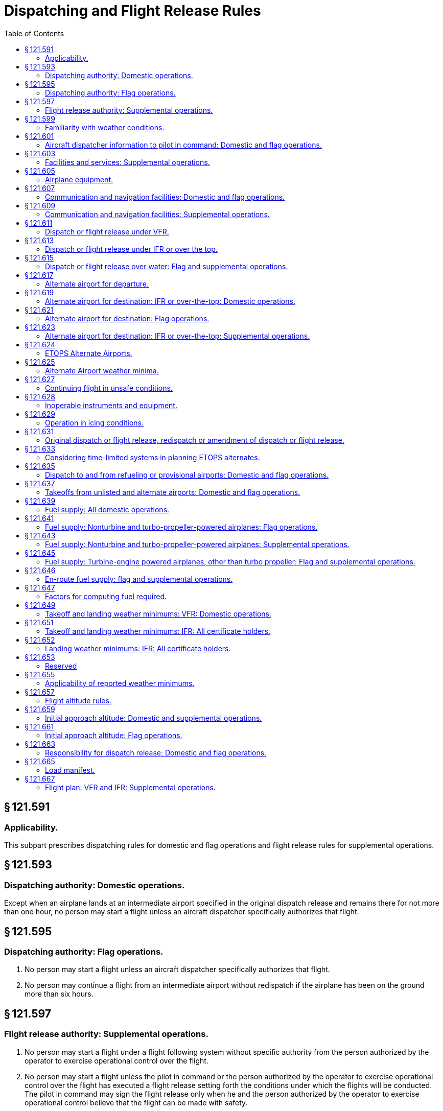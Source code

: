 # Dispatching and Flight Release Rules
:toc:

## § 121.591

### Applicability.

This subpart prescribes dispatching rules for domestic and flag operations and flight release rules for supplemental operations.

## § 121.593

### Dispatching authority: Domestic operations.

Except when an airplane lands at an intermediate airport specified in the original dispatch release and remains there for not more than one hour, no person may start a flight unless an aircraft dispatcher specifically authorizes that flight.

## § 121.595

### Dispatching authority: Flag operations.

. No person may start a flight unless an aircraft dispatcher specifically authorizes that flight.
. No person may continue a flight from an intermediate airport without redispatch if the airplane has been on the ground more than six hours.

## § 121.597

### Flight release authority: Supplemental operations.

. No person may start a flight under a flight following system without specific authority from the person authorized by the operator to exercise operational control over the flight.
              
. No person may start a flight unless the pilot in command or the person authorized by the operator to exercise operational control over the flight has executed a flight release setting forth the conditions under which the flights will be conducted. The pilot in command may sign the flight release only when he and the person authorized by the operator to exercise operational control believe that the flight can be made with safety.
. No person may continue a flight from an intermediate airport without a new flight release if the aircraft has been on the ground more than six hours.

## § 121.599

### Familiarity with weather conditions.

. *Domestic and flag operations.* No aircraft dispatcher may release a flight unless he is thoroughly familiar with reported and forecast weather conditions on the route to be flown.
. *Supplemental operations.* No pilot in command may begin a flight unless he is thoroughly familiar with reported and forecast weather conditions on the route to be flown.

## § 121.601

### Aircraft dispatcher information to pilot in command: Domestic and flag operations.

. The aircraft dispatcher shall provide the pilot in command all available current reports or information on airport conditions and irregularities of navigation facilities that may affect the safety of the flight.
. Before beginning a flight, the aircraft dispatcher shall provide the pilot in command with all available weather reports and forecasts of weather phenomena that may affect the safety of flight, including adverse weather phenomena, such as clear air turbulence, thunderstorms, and low altitude wind shear, for each route to be flown and each airport to be used.
. During a flight, the aircraft dispatcher shall provide the pilot in command any additional available information of meteorological conditions (including adverse weather phenomena, such as clear air turbulence, thunderstorms, and low altitude wind shear), and irregularities of facilities and services that may affect the safety of the flight.

## § 121.603

### Facilities and services: Supplemental operations.

. Before beginning a flight, each pilot in command shall obtain all available current reports or information on airport conditions and irregularities of navigation facilities that may affect the safety of the flight.
. During a flight, the pilot in command shall obtain any additional available information of meteorological conditions and irregularities of facilities and services that may affect the safety of the flight.

## § 121.605

### Airplane equipment.

No person may dispatch or release an airplane unless it is airworthy and is equipped as prescribed in § 121.303.

## § 121.607

### Communication and navigation facilities: Domestic and flag operations.

. Except as provided in paragraph (b) of this section for a certificate holder conducting flag operations, no person may dispatch an airplane over an approved route or route segment unless the communication and navigation facilities required by §§ 121.99 and 121.103 for the approval of that route or segment are in satisfactory operating condition.
. If, because of technical reasons or other reasons beyond the control of a certificate holder conducting flag operations, the facilities required by §§ 121.99 and 121.103 are not available over a route or route segment outside the United States, the certificate holder may dispatch an airplane over that route or route segment if the pilot in command and dispatcher find that communication and navigation facilities equal to those required are available and are in satisfactory operating condition.

## § 121.609

### Communication and navigation facilities: Supplemental operations.

No person may release an aircraft over any route or route segment unless communication and navigation facilities equal to those required by § 121.121 are in satisfactory operating condition.

## § 121.611

### Dispatch or flight release under VFR.

No person may dispatch or release an aircraft for VFR operation unless the ceiling and visibility en route, as indicated by available weather reports or forecasts, or any combination thereof, are and will remain at or above applicable VFR minimums until the aircraft arrives at the airport or airports specified in the dispatch or flight release.

## § 121.613

### Dispatch or flight release under IFR or over the top.

Except as provided in § 121.615, no person may dispatch or release an aircraft for operations under IFR or over-the-top, unless appropriate weather reports or forecasts, or any combination thereof, indicate that the weather conditions will be at or above the authorized minimums at the estimated time of arrival at the airport or airports to which dispatched or released.

## § 121.615

### Dispatch or flight release over water: Flag and supplemental operations.

. No person may dispatch or release an aircraft for a flight that involves extended overwater operation unless appropriate weather reports or forecasts or any combination thereof, indicate that the weather conditions will be at or above the authorized minimums at the estimated time of arrival at any airport to which dispatched or released or to any required alternate airport.
. Each certificate holder conducting a flag or supplemental operation or a domestic operation within the State of Alaska shall conduct extended overwater operations under IFR unless it shows that operating under IFR is not necessary for safety.
. Each certificate holder conducting a flag or supplemental operation or a domestic operation within the State of Alaska shall conduct other overwater operations under IFR if the Administrator determines that operation under IFR is necessary for safety.
. Each authorization to conduct extended overwater operations under VFR and each requirement to conduct other overwater operations under IFR will be specified in the certificate holder's operations specifications.

## § 121.617

### Alternate airport for departure.

. If the weather conditions at the airport of takeoff are below the landing minimums in the certificate holder's operations specifications for that airport, no person may dispatch or release an aircraft from that airport unless the dispatch or flight release specifies an alternate airport located within the following distances from the airport of takeoff:
.. *Aircraft having two engines.* Not more than one hour from the departure airport at normal cruising speed in still air with one engine inoperative.
.. *Aircraft having three or more engines.* Not more than two hours from the departure airport at normal cruising speed in still air with one engine inoperative.
. For the purpose of paragraph (a) of this section, the alternate airport weather conditions must meet the requirements of the certificate holder's operations specifications.
. No person may dispatch or release an aircraft from an airport unless he lists each required alternate airport in the dispatch or flight release.

## § 121.619

### Alternate airport for destination: IFR or over-the-top: Domestic operations.

. No person may dispatch an airplane under IFR or over-the-top unless he lists at least one alternate airport for each destination airport in the dispatch release. When the weather conditions forecast for the destination and first alternate airport are marginal at least one additional alternate must be designated. However, no alternate airport is required if for at least 1 hour before and 1 hour after the estimated time of arrival at the destination airport the appropriate weather reports or forecasts, or any combination of them, indicate—
.. The ceiling will be at least 2,000 feet above the airport elevation; and
.. Visibility will be at least 3 miles.
. For the purposes of paragraph (a) of this section, the weather conditions at the alternate airport must meet the requirements of § 121.625.
. No person may dispatch a flight unless he lists each required alternate airport in the dispatch release.

## § 121.621

### Alternate airport for destination: Flag operations.

. No person may dispatch an airplane under IFR or over-the-top unless he lists at least one alternate airport for each destination airport in the dispatch release, unless—
.. The flight is scheduled for not more than 6 hours and, for at least 1 hour before and 1 hour after the estimated time of arrival at the destination airport, the appropriate weather reports or forecasts, or any combination of them, indicate the ceiling will be:
... At least 1,500 feet above the lowest circling MDA, if a circling approach is required and authorized for that airport; or
... At least 1,500 feet above the lowest published instrument approach minimum or 2,000 feet above the airport elevation, whichever is greater; and
... The visibility at that airport will be at least 3 miles, or 2 miles more than the lowest applicable visibility minimums, whichever is greater, for the instrument approach procedures to be used at the destination airport; or
.. The flight is over a route approved without an available alternate airport for a particular destination airport and the airplane has enough fuel to meet the requirements of § 121.641(b) or § 121.645(c).
. For the purposes of paragraph (a) of this section, the weather conditions at the alternate airport must meet the requirements of the certificate holder's operations specifications.
. No person may dispatch a flight unless he lists each required alternate airport in the dispatch release.

## § 121.623

### Alternate airport for destination: IFR or over-the-top: Supplemental operations.

. Except as provided in paragraph (b) of this section, each person releasing an aircraft for operation under IFR or over-the-top shall list at least one alternate airport for each destination airport in the flight release.
. An alternate airport need not be designated for IFR or over-the-top operations where the aircraft carries enough fuel to meet the requirements of §§ 121.643 and 121.645 for flights outside the 48 contiguous States and the District of Columbia over routes without an available alternate airport for a particular airport of destination.
. For the purposes of paragraph (a) of this section, the weather requirements at the alternate airport must meet the requirements of the certificate holder's operations specifications.
. No person may release a flight unless he lists each required alternate airport in the flight release.

## § 121.624

### ETOPS Alternate Airports.

. No person may dispatch or release an airplane for an ETOPS flight unless enough ETOPS Alternate Airports are listed in the dispatch or flight release such that the airplane remains within the authorized ETOPS maximum diversion time. In selecting these ETOPS Alternate Airports, the certificate holder must consider all adequate airports within the authorized ETOPS diversion time for the flight that meet the standards of this part.
. No person may list an airport as an ETOPS Alternate Airport in a dispatch or flight release unless, when it might be used (from the earliest to the latest possible landing time)—
.. The appropriate weather reports or forecasts, or any combination thereof, indicate that the weather conditions will be at or above the ETOPS Alternate Airport minima specified in the certificate holder's operations specifications; and
.. The field condition reports indicate that a safe landing can be made.
. Once a flight is en route, the weather conditions at each ETOPS Alternate Airport must meet the requirements of § 121.631 (c).
. No person may list an airport as an ETOPS Alternate Airport in the dispatch or flight release unless that airport meets the public protection requirements of § 121.97(b)(1)(ii).

## § 121.625

### Alternate Airport weather minima.

Except as provided in § 121.624 for ETOPS Alternate Airports, no person may list an airport as an alternate in the dispatch or flight release unless the appropriate weather reports or forecasts, or any combination thereof, indicate that the weather conditions will be at or above the alternate weather minima specified in the certificate holder's operations specifications for that airport when the flight arrives.

## § 121.627

### Continuing flight in unsafe conditions.

. No pilot in command may allow a flight to continue toward any airport to which it has been dispatched or released if, in the opinion of the pilot in command or dispatcher (domestic and flag operations only), the flight cannot be completed safely; unless, in the opinion of the pilot in command, there is no safer procedure. In that event, continuation toward that airport is an emergency situation as set forth in § 121.557.
. If any instrument or item of equipment required under this chapter for the particular operation becomes inoperative en route, the pilot in command shall comply with the approved procedures for such an occurrence as specified in the certificate holder's manual.

## § 121.628

### Inoperable instruments and equipment.

. No person may take off an airplane with inoperable instruments or equipment installed unless the following conditions are met:
.. An approved Minimum Equipment List exists for that airplane.
.. The certificate-holding district office has issued the certificate holder operations specifications authorizing operations in accordance with an approved Minimum Equipment List. The flight crew shall have direct access at all times prior to flight to all of the information contained in the approved Minimum Equipment List through printed or other means approved by the Administrator in the certificate holders operations specifications. An approved Minimum Equipment List, as authorized by the operations specifications, constitutes an approved change to the type design without requiring recertification.
.. The approved Minimum Equipment List must:
... Be prepared in accordance with the limitations specified in paragraph (b) of this section.
... Provide for the operation of the airplane with certain instruments and equipment in an inoperable condition.
.. Records identifying the inoperable instruments and equipment and the information required by paragraph (a)(3)(ii) of this section must be available to the pilot.
.. The airplane is operated under all applicable conditions and limitations contained in the Minimum Equipment List and the operations specifications authorizing use of the Minimum Equipment List.
. The following instruments and equipment may not be included in the Minimum Equipment List:
.. Instruments and equipment that are either specifically or otherwise required by the airworthiness requirements under which the airplane is type certificated and which are essential for safe operations under all operating conditions.
.. Instruments and equipment required by an airworthiness directive to be in operable condition unless the airworthiness directive provides otherwise.
.. Instruments and equipment required for specific operations by this part.
. Notwithstanding paragraphs (b)(1) and (b)(3) of this section, an airplane with inoperable instruments or equipment may be operated under a special flight permit under §§ 21.197 and 21.199 of this chapter.

## § 121.629

### Operation in icing conditions.

. No person may dispatch or release an aircraft, continue to operate an aircraft en route, or land an aircraft when in the opinion of the pilot in command or aircraft dispatcher (domestic and flag operations only), icing conditions are expected or met that might adversely affect the safety of the flight.
. No person may take off an aircraft when frost, ice, or snow is adhering to the wings, control surfaces, propellers, engine inlets, or other critical surfaces of the aircraft or when the takeoff would not be in compliance with paragraph (c) of this section. Takeoffs with frost under the wing in the area of the fuel tanks may be authorized by the Administrator.
. Except as provided in paragraph (d) of this section, no person may dispatch, release, or take off an aircraft any time conditions are such that frost, ice, or snow may reasonably be expected to adhere to the aircraft, unless the certificate holder has an approved ground deicing/anti-icing program in its operations specifications and unless the dispatch, release, and takeoff comply with that program. The approved ground deicing/anti-icing program must include at least the following items:
.. A detailed description of—
... How the certificate holder determines that conditions are such that frost, ice, or snow may reasonably be expected to adhere to the aircraft and that ground deicing/anti-icing operational procedures must be in effect;
... Who is responsible for deciding that ground deicing/anti-icing operational procedures must be in effect;
... The procedures for implementing ground deicing/anti-icing operational procedures;
... The specific duties and responsibilities of each operational position or group responsible for getting the aircraft safely airborne while ground deicing/anti-icing operational procedures are in effect.
.. Initial and annual recurrent ground training and testing for flight crewmembers and qualification for all other affected personnel (e.g., aircraft dispatchers, ground crews, contract personnel) concerning the specific requirements of the approved program and each person's responsibilities and duties under the approved program, specifically covering the following areas:
... The use of holdover times.
... Aircraft deicing/anti-icing procedures, including inspection and check procedures and responsibilities.
... Communications procedures.
... Aircraft surface contamination (i.e., adherence of frost, ice, or snow) and critical area identification, and how contamination adversely affects aircraft performance and flight characteristics.
... Types and characteristics of deicing/anti-icing fluids.
... Cold weather preflight inspection procedures;
... Techniques for recognizing contamination on the aircraft.
.. The certificate holder's holdover timetables and the procedures for the use of these tables by the certificate holder's personnel. Holdover time is the estimated time deicing/anti-icing fluid will prevent the formation of frost or ice and the accumulation of snow on the protected surfaces of an aircraft. Holdover time begins when the final application of deicing/anti-icing fluid commences and expires when the deicing/anti-icing fluid applied to the aircraft loses its effectiveness. The holdover times must be supported by data acceptable to the Administrator. The certificate holder's program must include procedures for flight crewmembers to increase or decrease the determined holdover time in changing conditions. The program must provide that takeoff after exceeding any maximum holdover time in the certificate holder's holdover timetable is permitted only when at least one of the following conditions exists:
... A pretakeoff contamination check, as defined in paragraph (c)(4) of this section, determines that the wings, control surfaces, and other critical surfaces, as defined in the certificate holder's program, are free of frost, ice, or snow.
... It is otherwise determined by an alternate procedure approved by the Administrator in accordance with the certificate holder's approved program that the wings, control surfaces, and other critical surfaces, as defined in the certificate holder's program, are free of frost, ice, or snow.
... The wings, control surfaces, and other critical surfaces are redeiced and a new holdover time is determined.
.. Aircraft deicing/anti-icing procedures and responsibilities, pretakeoff check procedures and responsibilities, and pretakeoff contamination check procedures and responsibilities. A pretakeoff check is a check of the aircraft's wings or representative aircraft surfaces for frost, ice, or snow within the aircraft's holdover time. A pretakeoff contamination check is a check to make sure the wings, control surfaces, and other critical surfaces, as defined in the certificate holder's program, are free of frost, ice, and snow. It must be conducted within five minutes prior to beginning take off. This check must be accomplished from outside the aircraft unless the program specifies otherwise.
. A certificate holder may continue to operate under this section without a program as required in paragraph (c) of this section, if it includes in its operations specifications a requirement that, any time conditions are such that frost, ice, or snow may reasonably be expected to adhere to the aircraft, no aircraft will take off unless it has been checked to ensure that the wings, control surfaces, and other critical surfaces are free of frost, ice, and snow. The check must occur within five minutes prior to beginning takeoff. This check must be accomplished from outside the aircraft.

## § 121.631

### Original dispatch or flight release, redispatch or amendment of dispatch or flight release.

. A certificate holder may specify any regular, provisional, or refueling airport, authorized for the type of aircraft, as a destination for the purpose of original dispatch or release.
. No person may allow a flight to continue to an airport to which it has been dispatched or released unless the weather conditions at an alternate airport that was specified in the dispatch or flight release are forecast to be at or above the alternate minimums specified in the operations specifications for that airport at the time the aircraft would arrive at the alternate airport. However, the dispatch or flight release may be amended en route to include any alternate airport that is within the fuel range of the aircraft as specified in §§ 121.639 through 121.647.
. No person may allow a flight to continue beyond the ETOPS Entry Point unless—
.. Except as provided in paragraph (d) of this section, the weather conditions at each ETOPS Alternate Airport required by § 121.624 are forecast to be at or above the operating minima for that airport in the certificate holder's operations specifications when it might be used (from the earliest to the latest possible landing time); and
.. All ETOPS Alternate Airports within the authorized ETOPS maximum diversion time are reviewed and the flight crew advised of any changes in conditions that have occurred since dispatch.
              
. If paragraph (c)(1) of this section cannot be met for a specific airport, the dispatch or flight release may be amended to add an ETOPS Alternate Airport within the maximum ETOPS diversion time that could be authorized for that flight with weather conditions at or above operating minima.
. Before the ETOPS Entry Point, the pilot in command for a supplemental operator or a dispatcher for a flag operator must use company communications to update the flight plan if needed because of a re-evaluation of aircraft system capabilities.
. No person may change an original destination or alternate airport that is specified in the original dispatch or flight release to another airport while the aircraft is en route unless the other airport is authorized for that type of aircraft and the appropriate requirements of §§ 121.593 through 121.661 and 121.173 are met at the time of redispatch or amendment of the flight release.
. Each person who amends a dispatch or flight release en route shall record that amendment.

## § 121.633

### Considering time-limited systems in planning ETOPS alternates.

. For ETOPS up to and including 180 minutes, no person may list an airport as an ETOPS Alternate Airport in a dispatch or flight release if the time needed to fly to that airport (at the approved one-engine inoperative cruise speed under standard conditions in still air) would exceed the approved time for the airplane's most limiting ETOPS Significant System (including the airplane's most limiting fire suppression system time for those cargo and baggage compartments required by regulation to have fire-suppression systems) minus 15 minutes.
. For ETOPS beyond 180 minutes, no person may list an airport as an ETOPS Alternate Airport in a dispatch or flight release if the time needed to fly to that airport:
.. at the all engine operating cruise speed, corrected for wind and temperature, exceeds the airplane's most limiting fire suppression system time minus 15 minutes for those cargo and baggage compartments required by regulation to have fire suppression systems (except as provided in paragraph (c) of this section), or
.. at the one-engine-inoperative cruise speed, corrected for wind and temperature, exceeds the airplane's most limiting ETOPS Significant System time (other than the airplane's most limiting fire suppression system time minus 15 minutes for those cargo and baggage compartments required by regulation to have fire-suppression systems).
. For turbine-engine powered airplanes with more than two engines, the certificate holder need not meet paragraph (b)(1) of this section until February 15, 2013.

## § 121.635

### Dispatch to and from refueling or provisional airports: Domestic and flag operations.

No person may dispatch an airplane to or from a refueling or provisional airport except in accordance with the requirements of this part applicable to dispatch from regular airports and unless that airport meets the requirements of this part applicable to regular airports.

## § 121.637

### Takeoffs from unlisted and alternate airports: Domestic and flag operations.

. No pilot may takeoff an airplane from an airport that is not listed in the operations specifications unless—
.. The airport and related facilities are adequate for the operation of the airplane;
.. He can comply with the applicable airplane operating limitations;
.. The airplane has been dispatched according to dispatching rules applicable to operation from an approved airport; and
.. The weather conditions at that airport are equal to or better than the following:
... *Airports in the United States.* The weather minimums for takeoff prescribed in part 97 of this chapter; or where minimums are not prescribed for the airport, 800-2, 900-11/2, or 1,000-1.
... *Airports outside the United States.* The weather minimums for takeoff prescribed or approved by the government of the country in which the airport is located; or where minimums are not prescribed or approved for the airport, 800-2, 900-11/2, or 1,000-1.
. No pilot may take off from an alternate airport unless the weather conditions are at least equal to the minimums prescribed in the certificate holder's operations specifications for alternate airports.

## § 121.639

### Fuel supply: All domestic operations.

No person may dispatch or take off an airplane unless it has enough fuel—

. To fly to the airport to which it is dispatched;
. Thereafter, to fly to and land at the most distant alternate airport (where required) for the airport to which dispatched; and
. Thereafter, to fly for 45 minutes at normal cruising fuel consumption or, for certificate holders who are authorized to conduct day VFR operations in their operations specifications and who are operating nontransport category airplanes type certificated after December 31, 1964, to fly for 30 minutes at normal cruising fuel consumption for day VFR operations.

## § 121.641

### Fuel supply: Nonturbine and turbo-propeller-powered airplanes: Flag operations.

. No person may dispatch or take off a nonturbine or turbo-propeller-powered airplane unless, considering the wind and other weather conditions expected, it has enough fuel—
.. To fly to and land at the airport to which it is dispatched;
.. Thereafter, to fly to and land at the most distant alternate airport specified in the dispatch release; and
.. Thereafter, to fly for 30 minutes plus 15 percent of the total time required to fly at normal cruising fuel consumption to the airports specified in paragraphs (a) (1) and (2) of this section or to fly for 90 minutes at normal cruising fuel consumption, whichever is less.
. No person may dispatch a nonturbine or turbo-propeller-powered airplane to an airport for which an alternate is not specified under § 121.621(a)(2), unless it has enough fuel, considering wind and forecast weather conditions, to fly to that airport and thereafter to fly for three hours at normal cruising fuel consumption.

## § 121.643

### Fuel supply: Nonturbine and turbo-propeller-powered airplanes: Supplemental operations.

. Except as provided in paragraph (b) of this section, no person may release for flight or takeoff a nonturbine or turbo-propeller-powered airplane unless, considering the wind and other weather conditions expected, it has enough fuel—
.. To fly to and land at the airport to which it is released;
.. Thereafter, to fly to and land at the most distant alternate airport specified in the flight release; and
.. Thereafter, to fly for 45 minutes at normal cruising fuel consumption or, for certificate holders who are authorized to conduct day VFR operations in their operations specifications and who are operating nontransport category airplanes type certificated after December 31, 1964, to fly for 30 minutes at normal cruising fuel consumption for day VFR operations.
. If the airplane is released for any flight other than from one point in the contiguous United States to another point in the contiguous United States, it must carry enough fuel to meet the requirements of paragraphs (a) (1) and (2) of this section and thereafter fly for 30 minutes plus 15 percent of the total time required to fly at normal cruising fuel consumption to the airports specified in paragraphs (a) (1) and (2) of this section, or to fly for 90 minutes at normal cruising fuel consumption, whichever is less.
. No person may release a nonturbine or turbo-propeller-powered airplane to an airport for which an alternate is not specified under § 121.623(b), unless it has enough fuel, considering wind and other weather conditions expected, to fly to that airport and thereafter to fly for three hours at normal cruising fuel consumption.

## § 121.645

### Fuel supply: Turbine-engine powered airplanes, other than turbo propeller: Flag and supplemental operations.

. Any flag operation within the 48 contiguous United States and the District of Columbia may use the fuel requirements of § 121.639.
. For any certificate holder conducting flag or supplemental operations outside the 48 contiguous United States and the District of Columbia, unless authorized by the Administrator in the operations specifications, no person may release for flight or takeoff a turbine-engine powered airplane (other than a turbo-propeller powered airplane) unless, considering wind and other weather conditions expected, it has enough fuel—
.. To fly to and land at the airport to which it is released;
.. After that, to fly for a period of 10 percent of the total time required to fly from the airport of departure to, and land at, the airport to which it was released;
.. After that, to fly to and land at the most distant alternate airport specified in the flight release, if an alternate is required; and
.. After that, to fly for 30 minutes at holding speed at 1,500 feet above the alternate airport (or the destination airport if no alternate is required) under standard temperature conditions.
. No person may release a turbine-engine powered airplane (other than a turbo-propeller airplane) to an airport for which an alternate is not specified under § 121.621(a)(2) or § 121.623(b) unless it has enough fuel, considering wind and other weather conditions expected, to fly to that airport and thereafter to fly for at least two hours at normal cruising fuel consumption.
. The Administrator may amend the operations specifications of a certificate holder conducting flag or supplemental operations to require more fuel than any of the minimums stated in paragraph (a) or (b) of this section if he finds that additional fuel is necessary on a particular route in the interest of safety.
. For a supplemental operation within the 48 contiguous States and the District of Columbia with a turbine engine powered airplane the fuel requirements of § 121.643 apply.

## § 121.646

### En-route fuel supply: flag and supplemental operations.

. No person may dispatch or release for flight a turbine-engine powered airplane with more than two engines for a flight more than 90 minutes (with all engines operating at cruise power) from an Adequate Airport unless the following fuel supply requirements are met:
.. The airplane has enough fuel to meet the requirements of § 121.645(b);
.. The airplane has enough fuel to fly to the Adequate Airport—
... Assuming a rapid decompression at the most critical point;
... Assuming a descent to a safe altitude in compliance with the oxygen supply requirements of § 121.333; and
... Considering expected wind and other weather conditions.
.. The airplane has enough fuel to hold for 15 minutes at 1500 feet above field elevation and conduct a normal approach and landing.
. No person may dispatch or release for flight an ETOPS flight unless, considering wind and other weather conditions expected, it has the fuel otherwise required by this part and enough fuel to satisfy each of the following requirements:
.. Fuel to fly to an ETOPS Alternate Airport.
... Fuel to account for rapid decompression and engine failure. The airplane must carry the greater of the following amounts of fuel:
... Fuel to account for errors in wind forecasting. In calculating the amount of fuel required by paragraph (b)(1)(i) of this section, the certificate holder must increase the actual forecast wind speed by 5% (resulting in an increase in headwind or a decrease in tailwind) to account for any potential errors in wind forecasting. If a certificate holder is not using the actual forecast wind based on a wind model accepted by the FAA, the airplane must carry additional fuel equal to 5% of the fuel required for paragraph (b)(1)(i) of this section, as reserve fuel to allow for errors in wind data.
... Fuel to account for icing. In calculating the amount of fuel required by paragraph (b)(1)(i) of this section (after completing the wind calculation in paragraph (b)(1)(ii) of this section), the certificate holder must ensure that the airplane carries the greater of the following amounts of fuel in anticipation of possible icing during the diversion:
... Fuel to account for engine deterioration. In calculating the amount of fuel required by paragraph (b)(1)(i) of this section (after completing the wind calculation in paragraph (b)(1)(ii) of this section), the airplane also carries fuel equal to 5% of the fuel specified above, to account for deterioration in cruise fuel burn performance unless the certificate holder has a program to monitor airplane in-service deterioration to cruise fuel burn performance.
.. Fuel to account for holding, approach, and landing. In addition to the fuel required by paragraph (b)(1) of this section, the airplane must carry fuel sufficient to hold at 1500 feet above field elevation for 15 minutes upon reaching an ETOPS Alternate Airport and then conduct an instrument approach and land.
.. Fuel to account for APU use. If an APU is a required power source, the certificate holder must account for its fuel consumption during the appropriate phases of flight.

(A) Fuel sufficient to fly to an ETOPS Alternate Airport assuming a rapid decompression at the most critical point followed by descent to a safe altitude in compliance with the oxygen supply requirements of § 121.333 of this chapter;

(B) Fuel sufficient to fly to an ETOPS Alternate Airport (at the one-engine-inoperative cruise speed) assuming a rapid decompression and a simultaneous engine failure at the most critical point followed by descent to a safe altitude in compliance with the oxygen requirements of § 121.333 of this chapter; or

(C) Fuel sufficient to fly to an ETOPS Alternate Airport (at the one engine inoperative cruise speed) assuming an engine failure at the most critical point followed by descent to the one engine inoperative cruise altitude.

(A) Fuel that would be burned as a result of airframe icing during 10 percent of the time icing is forecast (including the fuel used by engine and wing anti-ice during this period).

(B) Fuel that would be used for engine anti-ice, and if appropriate wing anti-ice, for the entire time during which icing is forecast.

## § 121.647

### Factors for computing fuel required.

Each person computing fuel required for the purposes of this subpart shall consider the following:

. Wind and other weather conditions forecast.
. Anticipated traffic delays.
. One instrument approach and possible missed approach at destination.
. Any other conditions that may delay landing of the aircraft.
              

## § 121.649

### Takeoff and landing weather minimums: VFR: Domestic operations.

. Except as provided in paragraph (b) of this section, regardless of any clearance from ATC, no pilot may takeoff or land an airplane under VFR when the reported ceiling or visibility is less than the following:
.. For day operations—1,000-foot ceiling and one-mile visibility.
.. For night operations—1,000-foot ceiling and two-mile visibility.
. Where a local surface restriction to visibility exists (e.g., smoke, dust, blowing snow or sand) the visibility for day and night operations may be reduced to 1/2 mile, if all turns after takeoff and prior to landing, and all flight beyond one mile from the airport boundary can be accomplished above or outside the area of local surface visibility restriction.
. The weather minimums in this section do not apply to the VFR operation of fixed-wing aircraft at any of the locations where the special weather minimums of § 91.157 of this chapter are not applicable (See part 91, appendix D, section 3 of this chapter). The basic VFR weather minimums of § 91.155 of this chapter apply at those locations.

## § 121.651

### Takeoff and landing weather minimums: IFR: All certificate holders.

. Notwithstanding any clearance from ATC, no pilot may begin a takeoff in an airplane under IFR when the weather conditions reported by the U.S. National Weather Service, a source approved by that Service, or a source approved by the Administrator, are less than those specified in—
.. The certificate holder's operations specifications; or
.. Parts 91 and 97 of this chapter, if the certificate holder's operations specifications do not specify takeoff minimums for the airport.
. Except as provided in paragraph (d) of this section, no pilot may continue an approach past the final approach fix, or where a final approach fix is not used, begin the final approach segment of an instrument approach procedure—
.. At any airport, unless the U.S. National Weather Service, a source approved by that Service, or a source approved by the Administrator, issues a weather report for that airport; and
.. At airports within the United States and its territories or at U.S. military airports, unless the latest weather report for that airport issued by the U.S. National Weather Service, a source approved by that Service, or a source approved by the Administrator, reports the visibility to be equal to or more than the visibility minimums prescribed for that procedure. For the purpose of this section, the term “U.S. military airports” means airports in foreign countries where flight operations are under the control of U.S. military authority.
. If a pilot has begun the final approach segment of an instrument approach procedure in accordance with paragraph (b) of this section, and after that receives a later weather report indicating below-minimum conditions, the pilot may continue the approach to DA/DH or MDA. Upon reaching DA/DH or at MDA, and at any time before the missed approach point, the pilot may continue the approach below DA/DH or MDA if either the requirements of § 91.175(l) of this chapter, or the following requirements are met:
.. The aircraft is continuously in a position from which a descent to a landing on the intended runway can be made at a normal rate of descent using normal maneuvers, and where that descent rate will allow touchdown to occur within the touchdown zone of the runway of intended landing;
.. The flight visibility is not less than the visibility prescribed in the standard instrument approach procedure being used;
.. Except for Category II or Category III approaches where any necessary visual reference requirements are specified by authorization of the Administrator, at least one of the following visual references for the intended runway is distinctly visible and identifiable to the pilot:
... The approach light system, except that the pilot may not descend below 100 feet above the touchdown zone elevation using the approach lights as a reference unless the red terminating bars or the red side row bars are also distinctly visible and identifiable.
... The threshold.
... The threshold markings.
... The threshold lights.
... The runway end identifier lights.
... The visual approach slope indicator.
... The touchdown zone or touchdown zone markings.
... The touchdown zone lights.
... The runway or runway markings.
... The runway lights; and
.. When the aircraft is on a straight-in nonprecision approach procedure which incorporates a visual descent point, the aircraft has reached the visual descent point, except where the aircraft is not equipped for or capable of establishing that point, or a descent to the runway cannot be made using normal procedures or rates of descent if descent is delayed until reaching that point.
. A pilot may begin the final approach segment of an instrument approach procedure other than a Category II or Category III procedure at an airport when the visibility is less than the visibility minimums prescribed for that procedure if that airport is served by an operative ILS and an operative PAR, and both are used by the pilot. However, no pilot may continue an approach below the authorized DA/DH unless the requirements of § 91.175(l) of this chapter, or the following requirements are met:
.. The aircraft is continuously in a position from which a descent to a landing on the intended runway can be made at a normal rate of descent using normal maneuvers and where such a descent rate will allow touchdown to occur within the touchdown zone of the runway of intended landing;
.. The flight visibility is not less than the visibility prescribed in the standard instrument approach procedure being used; and
.. Except for Category II or Category III approaches where any necessary visual reference requirements are specified by the authorization of the Administrator, at least one of the following visual references for the intended runway is distinctly visible and identifiable to the pilot:
... The approach light system, except that the pilot may not descend below 100 feet above the touchdown zone elevation using the approach lights as a reference unless the red terminating bars or the red side row bars are also distinctly visible and identifiable.
... The threshold.
... The threshold markings.
... The threshold lights.
... The runway end identifier lights.
... The visual approach slope indicator.
... The touchdown zone or touchdown zone markings.
... The touchdown zone lights.
... The runway or runway markings.
... The runway lights.
. For the purpose of this section, the final approach segment begins at the final approach fix or facility prescribed in the instrument approach procedure. When a final approach fix is not prescribed for a procedure that includes a procedure turn, the final approach segment begins at the point where the procedure turn is completed and the aircraft is established inbound toward the airport on the final approach course within the distance prescribed in the procedure.
. Unless otherwise authorized in the certificate holder's operations specifications, each pilot making an IFR takeoff, approach, or landing at a foreign airport shall comply with the applicable instrument approach procedures and weather minimums prescribed by the authority having jurisdiction over the airport.

## § 121.652

### Landing weather minimums: IFR: All certificate holders.

. If the pilot in command of an airplane has not served 100 hours as pilot in command in operations under this part in the type of airplane he is operating, the MDA or DA/DH and visibility landing minimums in the certificate holder's operations specification for regular, provisional, or refueling airports are increased by 100 feet and one-half mile (or the RVR equivalent). The MDA or DA/DH and visibility minimums need not be increased above those applicable to the airport when used as an alternate airport, but in no event may the landing minimums be less than 300 and 1. However, a Pilot in command employed by a certificate holder conducting operations in large aircraft under part 135 of this chapter, may credit flight time acquired in operations conducted for that operator under part 91 in the same type airplane for up to 50 percent of the 100 hours of pilot in command experience required by this paragraph.
. The 100 hours of pilot in command experience required by paragraph (a) of this section may be reduced (not to exceed 50 percent) by substituting one landing in operations under this part in the type of airplane for 1 required hour of pilot in command experience, if the pilot has at least 100 hours as pilot in command of another type airplane in operations under this part.
. Category II minimums and the sliding scale when authorized in the certificate holder's operations specifications do not apply until the pilot in command subject to paragraph (a) of this section meets the requirements of that paragraph in the type of airplane he is operating.

## § 121.653

### Reserved

## § 121.655

### Applicability of reported weather minimums.

In conducting operations under §§ 121.649 through 121.653, the ceiling and visibility values in the main body of the latest weather report control for VFR and IFR takeoffs and landings and for instrument approach procedures on all runways of an airport. However, if the latest weather report, including an oral report from the control tower, contains a visibility value specified as runway visibility or runway visual range for a particular runway of an airport, that specified value controls for VFR and IFR landings and takeoffs and straight-in instrument approaches for that runway.

## § 121.657

### Flight altitude rules.

. *General.* Notwithstanding § 91.119 or any rule applicable outside the United States, no person may operate an aircraft below the minimums set forth in paragraphs (b) and (c) of this section, except when necessary for takeoff or landing, or except when, after considering the character of the terrain, the quality and quantity of meteorological services, the navigational facilities available, and other flight conditions, the Administrator prescribes other minimums for any route or part of a route where he finds that the safe conduct of the flight requires other altitudes. Outside of the United States the minimums prescribed in this section are controlling unless higher minimums are prescribed in the certificate holder's operations specifications or by the foreign country over which the aircraft is operating.
. *Day VFR operations.* No certificate holder conducting domestic operations may operate a passenger-carrying aircraft and no certificate holder conducting flag or supplemental operations may operate any aircraft under VFR during the day at an altitude less than 1,000 feet above the surface or less than 1,000 feet from any mountain, hill, or other obstruction to flight.
. *Night VFR, IFR, and over-the-top operations.* No person may operate an aircraft under IFR including over-the-top or at night under VFR at an altitude less than 1,000 feet above the highest obstacle within a horizontal distance of five miles from the center of the intended course, or, in designated mountainous areas, less than 2,000 feet above the highest obstacle within a horizontal distance of five miles from the center of the intended course.
. *Day over-the-top operations below minimum en route altitudes.* A person may conduct day over-the-top operations in an airplane at flight altitudes lower than the minimum en route IFR altitudes if—
.. The operation is conducted at least 1,000 feet above the top of lower broken or overcast cloud cover;
.. The top of the lower cloud cover is generally uniform and level;
.. Flight visibility is at least five miles; and
.. The base of any higher broken or overcast cloud cover is generally uniform and level and is at least 1,000 feet above the minimum en route IFR altitude for that route segment.

## § 121.659

### Initial approach altitude: Domestic and supplemental operations.

. Except as provided in paragraph (b) of this section, when making an initial approach to a radio navigation facility under IFR, no person may descend an aircraft below the pertinent minimum altitude for initial approach (as specified in the instrument approach procedure for that facility) until his arrival over that facility has been definitely established.
. When making an initial approach on a flight being conducted under § 121.657(d), no pilot may commence an instrument approach until his arrival over the radio facility has definitely been established. In making an instrument approach under these circumstances no person may descend an aircraft lower than 1,000 feet above the top of the lower cloud or the minimum altitude determined by the Administrator for that part of the IFR approach, whichever is lower.

## § 121.661

### Initial approach altitude: Flag operations.

When making an initial approach to a radio navigation facility under IFR, no person may descend below the pertinent minimum altitude for initial approach (as specified in the instrument approach procedure for that facility) until his arrival over that facility has been definitely established.

## § 121.663

### Responsibility for dispatch release: Domestic and flag operations.

Each certificate holder conducting domestic or flag operations shall prepare a dispatch release for each flight between specified points, based on information furnished by an authorized aircraft dispatcher. The pilot in command and an authorized aircraft dispatcher shall sign the release only if they both believe that the flight can be made with safety. The aircraft dispatcher may delegate authority to sign a release for a particular flight, but he may not delegate his authority to dispatch.

## § 121.665

### Load manifest.

Each certificate holder is responsible for the preparation and accuracy of a load manifest form before each takeoff. The form must be prepared and signed for each flight by employees of the certificate holder who have the duty of supervising the loading of aircraft and preparing the load manifest forms or by other qualified persons authorized by the certificate holder.

## § 121.667

### Flight plan: VFR and IFR: Supplemental operations.

. No person may take off an aircraft unless the pilot in command has filed a flight plan, containing the appropriate information required by part 91, with the nearest FAA communication station or appropriate military station or, when operating outside the United States, with other appropriate authority. However, if communications facilities are not readily available, the pilot in command shall file the flight plan as soon as practicable after the aircraft is airborne. A flight plan must continue in effect for all parts of the flight.
. When flights are operated into military airports, the arrival or completion notice required by §§ 91.153 and 91.169 may be filed with the appropriate airport control tower or aeronautical communication facility used for that airport.

